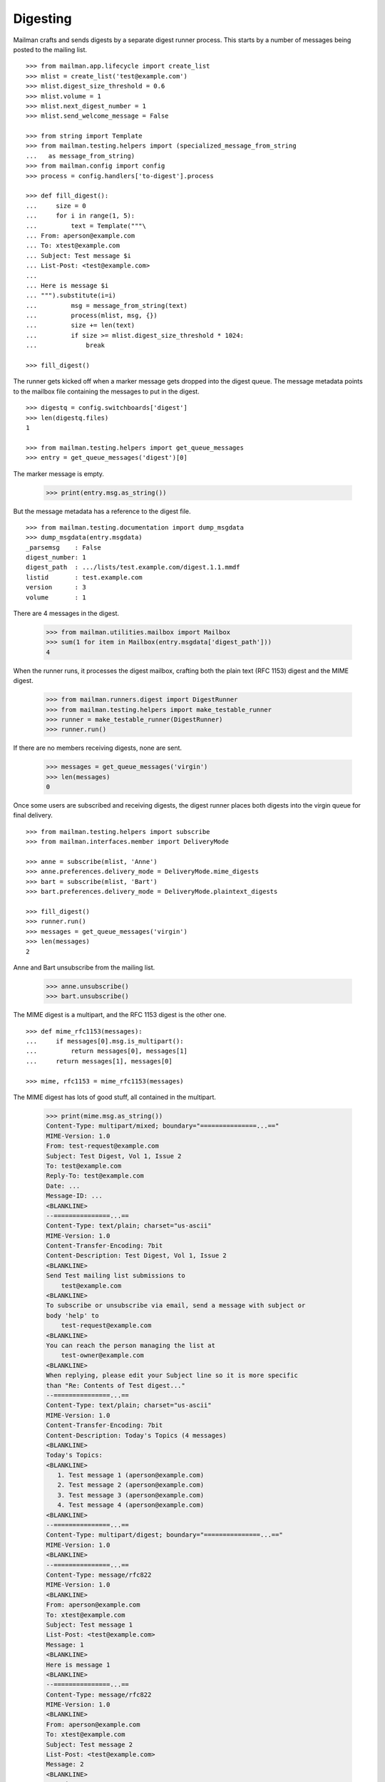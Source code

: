 =========
Digesting
=========

Mailman crafts and sends digests by a separate digest runner process.  This
starts by a number of messages being posted to the mailing list.
::

    >>> from mailman.app.lifecycle import create_list   
    >>> mlist = create_list('test@example.com')
    >>> mlist.digest_size_threshold = 0.6
    >>> mlist.volume = 1
    >>> mlist.next_digest_number = 1
    >>> mlist.send_welcome_message = False

    >>> from string import Template
    >>> from mailman.testing.helpers import (specialized_message_from_string
    ...   as message_from_string)
    >>> from mailman.config import config
    >>> process = config.handlers['to-digest'].process

    >>> def fill_digest():
    ...     size = 0
    ...     for i in range(1, 5):
    ...         text = Template("""\
    ... From: aperson@example.com
    ... To: xtest@example.com
    ... Subject: Test message $i
    ... List-Post: <test@example.com>
    ...
    ... Here is message $i
    ... """).substitute(i=i)
    ...         msg = message_from_string(text)
    ...         process(mlist, msg, {})
    ...         size += len(text)
    ...         if size >= mlist.digest_size_threshold * 1024:
    ...             break

    >>> fill_digest()

The runner gets kicked off when a marker message gets dropped into the digest
queue.  The message metadata points to the mailbox file containing the
messages to put in the digest.
::

    >>> digestq = config.switchboards['digest']
    >>> len(digestq.files)
    1

    >>> from mailman.testing.helpers import get_queue_messages
    >>> entry = get_queue_messages('digest')[0]

The marker message is empty.

    >>> print(entry.msg.as_string())

But the message metadata has a reference to the digest file.
::

    >>> from mailman.testing.documentation import dump_msgdata
    >>> dump_msgdata(entry.msgdata)
    _parsemsg    : False
    digest_number: 1
    digest_path  : .../lists/test.example.com/digest.1.1.mmdf
    listid       : test.example.com
    version      : 3
    volume       : 1

..
    # Put the messages back in the queue for the runner to handle.
    >>> filebase = digestq.enqueue(entry.msg, entry.msgdata)

There are 4 messages in the digest.

    >>> from mailman.utilities.mailbox import Mailbox
    >>> sum(1 for item in Mailbox(entry.msgdata['digest_path']))
    4

When the runner runs, it processes the digest mailbox, crafting both the plain
text (RFC 1153) digest and the MIME digest.

    >>> from mailman.runners.digest import DigestRunner
    >>> from mailman.testing.helpers import make_testable_runner
    >>> runner = make_testable_runner(DigestRunner)
    >>> runner.run()

If there are no members receiving digests, none are sent.

    >>> messages = get_queue_messages('virgin')
    >>> len(messages)
    0

Once some users are subscribed and receiving digests, the digest runner places
both digests into the virgin queue for final delivery.
::

    >>> from mailman.testing.helpers import subscribe
    >>> from mailman.interfaces.member import DeliveryMode

    >>> anne = subscribe(mlist, 'Anne')
    >>> anne.preferences.delivery_mode = DeliveryMode.mime_digests
    >>> bart = subscribe(mlist, 'Bart')
    >>> bart.preferences.delivery_mode = DeliveryMode.plaintext_digests

    >>> fill_digest()
    >>> runner.run()
    >>> messages = get_queue_messages('virgin')
    >>> len(messages)
    2

Anne and Bart unsubscribe from the mailing list.

    >>> anne.unsubscribe()
    >>> bart.unsubscribe()

The MIME digest is a multipart, and the RFC 1153 digest is the other one.
::

    >>> def mime_rfc1153(messages):
    ...     if messages[0].msg.is_multipart():
    ...         return messages[0], messages[1]
    ...     return messages[1], messages[0]

    >>> mime, rfc1153 = mime_rfc1153(messages)

The MIME digest has lots of good stuff, all contained in the multipart.

    >>> print(mime.msg.as_string())
    Content-Type: multipart/mixed; boundary="===============...=="
    MIME-Version: 1.0
    From: test-request@example.com
    Subject: Test Digest, Vol 1, Issue 2
    To: test@example.com
    Reply-To: test@example.com
    Date: ...
    Message-ID: ...
    <BLANKLINE>
    --===============...==
    Content-Type: text/plain; charset="us-ascii"
    MIME-Version: 1.0
    Content-Transfer-Encoding: 7bit
    Content-Description: Test Digest, Vol 1, Issue 2
    <BLANKLINE>
    Send Test mailing list submissions to
        test@example.com
    <BLANKLINE>
    To subscribe or unsubscribe via email, send a message with subject or
    body 'help' to
        test-request@example.com
    <BLANKLINE>
    You can reach the person managing the list at
        test-owner@example.com
    <BLANKLINE>
    When replying, please edit your Subject line so it is more specific
    than "Re: Contents of Test digest..."
    --===============...==
    Content-Type: text/plain; charset="us-ascii"
    MIME-Version: 1.0
    Content-Transfer-Encoding: 7bit
    Content-Description: Today's Topics (4 messages)
    <BLANKLINE>
    Today's Topics:
    <BLANKLINE>
       1. Test message 1 (aperson@example.com)
       2. Test message 2 (aperson@example.com)
       3. Test message 3 (aperson@example.com)
       4. Test message 4 (aperson@example.com)
    <BLANKLINE>
    --===============...==
    Content-Type: multipart/digest; boundary="===============...=="
    MIME-Version: 1.0
    <BLANKLINE>
    --===============...==
    Content-Type: message/rfc822
    MIME-Version: 1.0
    <BLANKLINE>
    From: aperson@example.com
    To: xtest@example.com
    Subject: Test message 1
    List-Post: <test@example.com>
    Message: 1
    <BLANKLINE>
    Here is message 1
    <BLANKLINE>
    --===============...==
    Content-Type: message/rfc822
    MIME-Version: 1.0
    <BLANKLINE>
    From: aperson@example.com
    To: xtest@example.com
    Subject: Test message 2
    List-Post: <test@example.com>
    Message: 2
    <BLANKLINE>
    Here is message 2
    <BLANKLINE>
    --===============...==
    Content-Type: message/rfc822
    MIME-Version: 1.0
    <BLANKLINE>
    From: aperson@example.com
    To: xtest@example.com
    Subject: Test message 3
    List-Post: <test@example.com>
    Message: 3
    <BLANKLINE>
    Here is message 3
    <BLANKLINE>
    --===============...==
    Content-Type: message/rfc822
    MIME-Version: 1.0
    <BLANKLINE>
    From: aperson@example.com
    To: xtest@example.com
    Subject: Test message 4
    List-Post: <test@example.com>
    Message: 4
    <BLANKLINE>
    Here is message 4
    <BLANKLINE>
    --===============...==--
    <BLANKLINE>
    --===============...==
    Content-Type: text/plain; charset="us-ascii"
    MIME-Version: 1.0
    Content-Transfer-Encoding: 7bit
    Content-Description: Digest Footer
    <BLANKLINE>
    _______________________________________________
    Test mailing list -- test@example.com
    To unsubscribe send an email to test-leave@example.com
    <BLANKLINE>
    --===============...==--
    <BLANKLINE>

The RFC 1153 contains the digest in a single plain text message.

    >>> print(rfc1153.msg.as_string())
    From: test-request@example.com
    Subject: Test Digest, Vol 1, Issue 2
    To: test@example.com
    Reply-To: test@example.com
    Date: ...
    Message-ID: ...
    MIME-Version: 1.0
    Content-Type: text/plain; charset="us-ascii"
    Content-Transfer-Encoding: 7bit
    <BLANKLINE>
    Send Test mailing list submissions to
        test@example.com
    <BLANKLINE>
    To subscribe or unsubscribe via email, send a message with subject or
    body 'help' to
        test-request@example.com
    <BLANKLINE>
    You can reach the person managing the list at
        test-owner@example.com
    <BLANKLINE>
    When replying, please edit your Subject line so it is more specific
    than "Re: Contents of Test digest..."
    <BLANKLINE>
    Today's Topics:
    <BLANKLINE>
       1. Test message 1 (aperson@example.com)
       2. Test message 2 (aperson@example.com)
       3. Test message 3 (aperson@example.com)
       4. Test message 4 (aperson@example.com)
    <BLANKLINE>
    <BLANKLINE>
    ----------------------------------------------------------------------
    <BLANKLINE>
    Message: 1
    From: aperson@example.com
    Subject: Test message 1
    To: xtest@example.com
    <BLANKLINE>
    Here is message 1
    <BLANKLINE>
    ------------------------------
    <BLANKLINE>
    Message: 2
    From: aperson@example.com
    Subject: Test message 2
    To: xtest@example.com
    <BLANKLINE>
    Here is message 2
    <BLANKLINE>
    ------------------------------
    <BLANKLINE>
    Message: 3
    From: aperson@example.com
    Subject: Test message 3
    To: xtest@example.com
    <BLANKLINE>
    Here is message 3
    <BLANKLINE>
    ------------------------------
    <BLANKLINE>
    Message: 4
    From: aperson@example.com
    Subject: Test message 4
    To: xtest@example.com
    <BLANKLINE>
    Here is message 4
    <BLANKLINE>
    ------------------------------
    <BLANKLINE>
    Subject: Digest Footer
    <BLANKLINE>
    _______________________________________________
    Test mailing list -- test@example.com
    To unsubscribe send an email to test-leave@example.com
    <BLANKLINE>
    <BLANKLINE>
    ------------------------------
    <BLANKLINE>
    End of Test Digest, Vol 1, Issue 2
    **********************************
    <BLANKLINE>


Digest delivery
===============

A mailing list's members can choose to receive normal delivery, plain text
digests, or MIME digests.
::

    >>> len(get_queue_messages('virgin'))
    0

    >>> from mailman.interfaces.usermanager import IUserManager
    >>> from zope.component import getUtility
    >>> user_manager = getUtility(IUserManager)

    >>> from mailman.interfaces.member import DeliveryMode, MemberRole
    >>> def subscribe(email, mode):
    ...     address = user_manager.create_address(email)
    ...     member = mlist.subscribe(address, MemberRole.member)
    ...     member.preferences.delivery_mode = mode
    ...     return member

Two regular delivery members subscribe to the mailing list.

    >>> member_1 = subscribe('uperson@example.com', DeliveryMode.regular)
    >>> member_2 = subscribe('vperson@example.com', DeliveryMode.regular)

Two MIME digest members subscribe to the mailing list.

    >>> member_3 = subscribe('wperson@example.com', DeliveryMode.mime_digests)
    >>> member_4 = subscribe('xperson@example.com', DeliveryMode.mime_digests)

One RFC 1153 digest member subscribes to the mailing list.

    >>> member_5 = subscribe(
    ...     'yperson@example.com', DeliveryMode.plaintext_digests)
    >>> member_6 = subscribe(
    ...     'zperson@example.com', DeliveryMode.plaintext_digests)

When a digest gets sent, the appropriate recipient list is chosen.

    >>> mlist.preferred_language = 'en'
    >>> mlist.digest_size_threshold = 0.5
    >>> fill_digest()
    >>> runner.run()

The digests are sitting in the virgin queue.  One of them is the MIME digest
and the other is the RFC 1153 digest.
::

    >>> messages = get_queue_messages('virgin')
    >>> len(messages)
    2

    >>> mime, rfc1153 = mime_rfc1153(messages)

Only wperson and xperson get the MIME digests.

    >>> sorted(mime.msgdata['recipients'])
    ['wperson@example.com', 'xperson@example.com']

Only yperson and zperson get the RFC 1153 digests.

    >>> sorted(rfc1153.msgdata['recipients'])
    ['yperson@example.com', 'zperson@example.com']

Now uperson decides that they would like to start receiving digests too.
::

    >>> member_1.preferences.delivery_mode = DeliveryMode.mime_digests
    >>> fill_digest()
    >>> runner.run()

    >>> messages = get_queue_messages('virgin')
    >>> len(messages)
    2

    >>> mime, rfc1153 = mime_rfc1153(messages)
    >>> sorted(mime.msgdata['recipients'])
    ['uperson@example.com', 'wperson@example.com', 'xperson@example.com']

    >>> sorted(rfc1153.msgdata['recipients'])
    ['yperson@example.com', 'zperson@example.com']

At this point, both uperson and wperson decide that they'd rather receive
regular deliveries instead of digests.  uperson would like to get any last
digest that may be sent so that she doesn't miss anything.  wperson does care
as much and does not want to receive one last digest.
::

    >>> mlist.send_one_last_digest_to(
    ...     member_1.address, member_1.preferences.delivery_mode)

    >>> member_1.preferences.delivery_mode = DeliveryMode.regular
    >>> member_3.preferences.delivery_mode = DeliveryMode.regular

    >>> fill_digest()
    >>> runner.run()

    >>> messages = get_queue_messages('virgin')
    >>> mime, rfc1153 = mime_rfc1153(messages)
    >>> sorted(mime.msgdata['recipients'])
    ['uperson@example.com', 'xperson@example.com']

    >>> sorted(rfc1153.msgdata['recipients'])
    ['yperson@example.com', 'zperson@example.com']

Since uperson has received their last digest, they will not get any more of
them.
::

    >>> fill_digest()
    >>> runner.run()

    >>> messages = get_queue_messages('virgin')
    >>> len(messages)
    2

    >>> mime, rfc1153 = mime_rfc1153(messages)
    >>> sorted(mime.msgdata['recipients'])
    ['xperson@example.com']

    >>> sorted(rfc1153.msgdata['recipients'])
    ['yperson@example.com', 'zperson@example.com']
